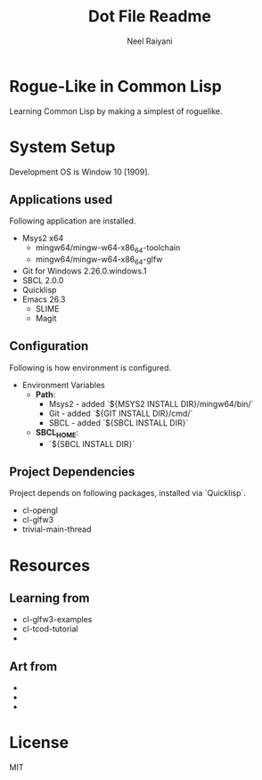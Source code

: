 #+TITLE: Dot File Readme
#+AUTHOR: Neel Raiyani
#+STARTUP: content indent
#+KEYWORDS: readme

* Rogue-Like in Common Lisp
  Learning Common Lisp by making a simplest of roguelike.
	
* System Setup
  Development OS is Window 10 [1909].

** Applications used
Following application are installed.
- Msys2 x64
  - mingw64/mingw-w64-x86_64-toolchain
  - mingw64/mingw-w64-x86_64-glfw
- Git for Windows 2.26.0.windows.1
- SBCL 2.0.0
- Quicklisp
- Emacs 26.3
  - SLIME
  - Magit

** Configuration
Following is how environment is configured.
- Environment Variables
  - *Path*:
    - Msys2 - added `${MSYS2 INSTALL DIR}/mingw64/bin/`
    - Git - added `${GIT INSTALL DIR}/cmd/`
    - SBCL - added `${SBCL INSTALL DIR}`
  - *SBCL_HOME*:
    - `${SBCL INSTALL DIR}`

** Project Dependencies
Project depends on following packages, installed via `Quicklisp`.
- cl-opengl
- cl-glfw3
- trivial-main-thread

* Resources 
** Learning from
- cl-glfw3-examples
- cl-tcod-tutorial
- 

** Art from
-
-
-

* License
MIT

